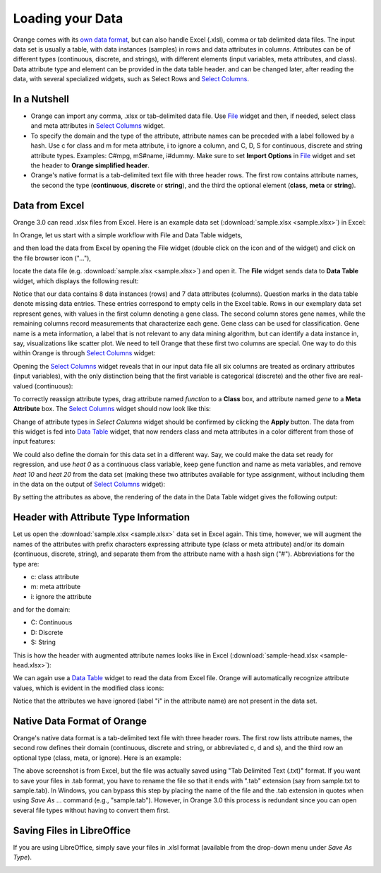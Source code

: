 Loading your Data
=================

Orange comes with its `own data format <http://docs.orange.biolab.si/reference/rst/Orange.data.formats.html#tab-delimited>`_, but can
also handle Excel (.xlsl), comma or tab delimited data files. The input data
set is usually a table, with data instances (samples) in rows and
data attributes in columns. Attributes can be of different types
(continuous, discrete, and strings), with different elements (input variables, meta attributes, and class). Data attribute type and element can be provided
in the data table header. and can be changed later, after reading the
data, with several specialized widgets, such as Select Rows and `Select Columns <http://docs.orange.biolab.si/widgets/rst/data/selectattributes.html#select-attributes>`_.

In a Nutshell
-------------

-   Orange can import any comma, .xlsx or tab-delimited data file. Use `File <http://docs.orange.biolab.si/widgets/rst/data/file.html#file>`_
    widget and then, if needed, select class and meta attributes in
    `Select Columns <http://docs.orange.biolab.si/widgets/rst/data/selectattributes.html#select-attributes>`_ widget.
-   To specify the domain and the type of the attribute, attribute names
    can be preceded with a label followed by a hash. Use c for class
    and m for meta attribute, i to ignore a column, and C, D, S for
    continuous, discrete and string attribute types. Examples: C\#mpg,
    mS\#name, i\#dummy. Make sure to set **Import Options** in `File <http://docs.orange.biolab.si/widgets/rst/data/file.html#file>`_
    widget and set the header to **Orange simplified header**.
-   Orange's native format is a tab-delimited text file with three
    header rows. The first row contains attribute names, the second the
    type (**continuous**, **discrete** or **string**), and the third
    the optional element (**class**, **meta** or **string**).

Data from Excel
---------------

Orange 3.0 can read .xlsx files from Excel. Here is an example data set (:download:`sample.xlsx <sample.xlsx>`) in Excel:

.. image:: spreadsheet1.png
    :width: 600 px
    :align: center

In Orange, let us start with a simple workflow with File and Data Table widgets,

.. image:: file-data-table-workflow.png
    :align: center

and then load the data from Excel by opening the File widget (double click on the icon and of the widget) and click on the file browser icon ("..."),

.. image:: loadingyourdata.png
    :width: 600 px
    :align: center

locate the data file (e.g. :download:`sample.xlsx <sample.xlsx>`) and open
it. The **File** widget sends data to **Data Table** widget, which displays the following result:

.. image:: file-widget.png
    :width: 900 px
    :align: center

Notice that our data contains 8 data instances (rows) and 7 data
attributes (columns). Question marks in the data table denote missing data entries. These entries correspond to empty cells in the Excel table. Rows in our exemplary data set represent genes, with values in the first column
denoting a gene class. The second column stores gene names, while the
remaining columns record measurements that characterize each gene. Gene
class can be used for classification. Gene name is a meta information, a
label that is not relevant to any data mining algorithm, but can identify
a data instance in, say, visualizations like scatter plot. We need to
tell Orange that these first two columns are special. One way to do this
within Orange is through `Select Columns <http://docs.orange.biolab.si/widgets/rst/data/selectattributes.html#select-attributes>`_ widget:

.. image:: select-columns-schema.png
    :align: center

Opening the `Select Columns <http://docs.orange.biolab.si/widgets/rst/data/selectattributes.html#select-attributes>`_ widget reveals that in our input data file
all six columns are treated as ordinary attributes (input variables),
with the only distinction being that the first variable is categorical
(discrete) and the other five are real-valued (continuous):

.. image:: select-columns-start.png
    :width: 600 px
    :align: center

To correctly reassign attribute types, drag attribute named `function`
to a **Class** box, and attribute named `gene` to a **Meta Attribute**
box. The `Select Columns <http://docs.orange.biolab.si/widgets/rst/data/selectattributes.html#select-attributes>`_ widget should now look like this:

.. image:: select-columns-reassigned.png
    :width: 500 px
    :align: center

Change of attribute types in *Select Columns* widget should be confirmed
by clicking the **Apply** button. The data from this widget is fed into
`Data Table <http://docs.orange.biolab.si/widgets/rst/data/datatable.html#data-table>`_ widget, that now renders class and meta attributes in a
color different from those of input features:

.. image:: data-table-with-class1.png
    :width: 500 px
    :align: center

We could also define the domain for this data set in a different way.
Say, we could make the data set ready for regression, and use `heat 0`
as a continuous class variable, keep gene function and name as meta
variables, and remove `heat 10` and `heat 20` from the data set (making
these two attributes available for type assignment, without including
them in the data on the output of `Select Columns <http://docs.orange.biolab.si/widgets/rst/data/selectattributes.html#select-attributes>`_ widget):

.. image:: select-columns-regression.png
    :width: 500 px
    :align: center

By setting the attributes as above, the rendering of the data in the
Data Table widget gives the following output:

.. image:: data-table-regression1.png
    :width: 600 px
    :align: center

Header with Attribute Type Information
--------------------------------------

Let us open the :download:`sample.xlsx <sample.xlsx>` data set in Excel again. This time,
however, we will augment the names of the attributes with prefix
characters expressing attribute type (class or meta attribute) and/or
its domain (continuous, discrete, string), and separate them from the
attribute name with a hash sign ("\#"). Abbreviations for the type are:

-   c: class attribute
-   m: meta attribute
-   i: ignore the attribute

and for the domain:

-   C: Continuous
-   D: Discrete
-   S: String

This is how the header with augmented attribute names looks like in
Excel (:download:`sample-head.xlsx <sample-head.xlsx>`):

.. image:: spreadsheet-simple-head1.png
    :width: 500 px
    :align: center

We can again use a `Data Table <http://docs.orange.biolab.si/widgets/rst/data/datatable.html#data-table>`_ widget to read the data from Excel file. Orange will automatically recognize attribute values, which is evident in the modified class icons:

.. image:: file-widget-simplified-header-example.png
    :width: 500 px
    :align: center

Notice that the attributes we have ignored (label "i" in the
attribute name) are not present in the data set.

Native Data Format of Orange
----------------------------

Orange's native data format is a tab-delimited text file with three
header rows. The first row lists attribute names, the second row defines
their domain (continuous, discrete and string, or abbreviated c, d and
s), and the third row an optional type (class, meta, or ignore). Here is
an example:

.. image:: excel-with-tab1.png
    :width: 500 px
    :align: center

The above screenshot is from Excel, but the file was actually saved using "Tab Delimited Text (.txt)" format. If you want to 
save your files in .tab format, you have to rename the file so that it ends with ".tab" extension (say from sample.txt to 
sample.tab). In Windows, you can bypass this step by placing the name of the file and the .tab extension in quotes when using
*Save As* ... command (e.g., "sample.tab"). However, in Orange 3.0 this process is redundant since you can open several file 
types without having to convert them first.

Saving Files in LibreOffice
---------------------------

If you are using LibreOffice, simply save your files in .xlsl format (available from the drop-down menu under *Save As Type*).

.. image:: saving-tab-delimited-files.png
    :align: center

.. image:: saving-tab-delimited-files2.png
    :width: 500 px
    :align: center
